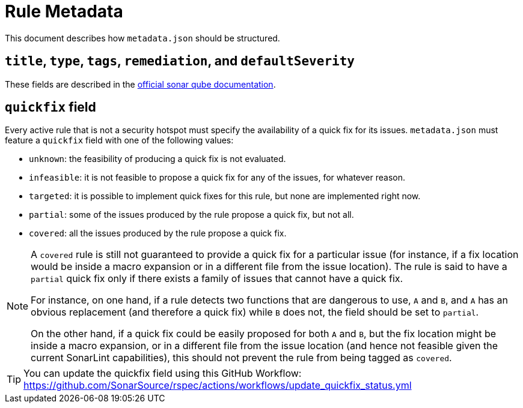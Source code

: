 ifdef::env-github[]
:tip-caption: :bulb:
:note-caption: :information_source:
endif::[]
= Rule Metadata

This document describes how `+metadata.json+` should be structured.

== `title`, `type`, `tags`, `remediation`, and `defaultSeverity`

These fields are described in the https://docs.sonarqube.org/latest/extension-guide/adding-coding-rules/#coding-rule-guidelines[official sonar qube documentation].

== `quickfix` field

Every active rule that is not a security hotspot must specify the availability of a quick fix for its issues.
`metadata.json` must feature a `quickfix` field with one of the following values:

* `unknown`: the feasibility of producing a quick fix is not evaluated.
* `infeasible`: it is not feasible to propose a quick fix for any of the issues, for whatever reason.
* `targeted`: it is possible to implement quick fixes for this rule, but none are implemented right now.
* `partial`: some of the issues produced by the rule propose a quick fix, but not all.
* `covered`: all the issues produced by the rule propose a quick fix.

[NOTE]
====
A `covered` rule is still not guaranteed to provide a quick fix for a particular issue (for instance, if a fix location would be inside a macro expansion or in a different file from the issue location). The rule is said to have a `partial` quick fix only if there exists a family of issues that cannot have a quick fix.

For instance, on one hand, if a rule detects two functions that are dangerous to use, `A` and `B`, and `A` has an obvious replacement (and therefore a quick fix) while `B` does not, the field should be set to `partial`.

On the other hand, if a quick fix could be easily proposed for both `A` and `B`, but the fix location might be inside a macro expansion, or in a different file from the issue location (and hence not feasible given the current SonarLint capabilities), this should not prevent the rule from being tagged as `covered`.
====

[TIP]
====
You can update the quickfix field using this GitHub Workflow: https://github.com/SonarSource/rspec/actions/workflows/update_quickfix_status.yml
====

